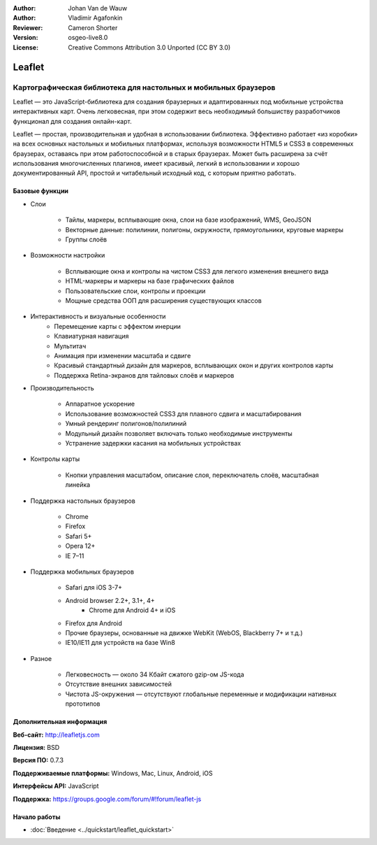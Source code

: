 :Author: Johan Van de Wauw
:Author: Vladimir Agafonkin
:Reviewer: Cameron Shorter
:Version: osgeo-live8.0
:License: Creative Commons Attribution 3.0 Unported  (CC BY 3.0)

.. image:: /images/project_logos/logo-leaflet.png 
  :alt: Логотип проекта
  :align: right
  :target: http://leafletjs.com

Leaflet
================================================================================

Картографическая библиотека для настольных и мобильных браузеров
~~~~~~~~~~~~~~~~~~~~~~~~~~~~~~~~~~~~~~~~~~~~~~~~~~~~~~~~~~~~~~~~~~~~~~~~~~~~~~~~


.. image:: /images/screenshots/leaflet/leaflet-overview.png
  :scale: 50
  :alt: leaflet
  :align: right

Leaflet — это JavaScript-библиотека для создания браузерных и адаптированных под
мобильные устройства интерактивных карт. Очень легковесная, при этом содержит
весь необходимый большиству разработчиков функционал для создания онлайн-карт.

Leaflet — простая, производительная и удобная в использовании библиотека.
Эффективно работает «из коробки» на всех основных настольных и мобильных
платформах, используя возможности HTML5 и CSS3 в современных браузерах,
оставаясь при этом работоспособной и в старых браузерах. Может быть расширена за
счёт использования многочисленных плагинов, имеет красивый, легкий в
использовании и хорошо документированный API, простой и читабельный исходный
код, с которым приятно работать.

Базовые функции
--------------------------------------------------------------------------------

* Слои

    * Тайлы, маркеры, всплывающие окна, слои на базе изображений, WMS, GeoJSON 
    * Векторные данные: полилинии, полигоны, окружности, прямоугольники, круговые маркеры
    * Группы слоёв

* Возможности настройки

    * Всплывающие окна и контролы на чистом CSS3 для легкого изменения внешнего вида
    * HTML-маркеры и маркеры на базе графических файлов
    * Пользовательские слои, контролы и проекции
    * Мощные средства ООП для расширения существующих классов

* Интерактивность и визуальные особенности
    * Перемещение карты с эффектом инерции
    * Клавиатурная навигация
    * Мультитач
    * Анимация при изменении масштаба и сдвиге
    * Красивый стандартный дизайн для маркеров, всплывающих окон и других контролов карты
    * Поддержка Retina-экранов для тайловых слоёв и маркеров

* Производительность

    * Аппаратное ускорение
    * Использование возможностей CSS3 для плавного сдвига и масштабирования
    * Умный рендеринг полигонов/полилиний
    * Модульный дизайн позволяет включать только необходимые инструменты
    * Устранение задержки касания на мобильных устройствах

* Контролы карты

    * Кнопки управления масштабом, описание слоя, переключатель слоёв, масштабная линейка

* Поддержка настольных браузеров

    * Chrome
    * Firefox
    * Safari 5+
    * Opera 12+
    * IE 7–11

* Поддержка мобильных браузеров

    * Safari для iOS 3-7+
    * Android browser 2.2+, 3.1+, 4+
	* Chrome для Android 4+ и iOS
    * Firefox для Android
    * Прочие браузеры, основанные на движке WebKit (WebOS, Blackberry 7+ и т.д.)
    * IE10/IE11 для устройств на базе Win8

* Разное

    * Легковесность — около 34 Кбайт сжатого gzip-ом JS-кода
    * Отсутствие внешних зависимостей
    * Чистота JS-окружения — отсутствуют глобальные переменные и модификации нативных прототипов


Дополнительная информация
--------------------------------------------------------------------------------

**Веб-сайт:** http://leafletjs.com

**Лицензия:** BSD

**Версия ПО:** 0.7.3

**Поддерживаемые платформы:** Windows, Mac, Linux, Android, iOS

**Интерфейсы API:** JavaScript

**Поддержка:** https://groups.google.com/forum/#!forum/leaflet-js

Начало работы
--------------------------------------------------------------------------------

* :doc:`Введение <../quickstart/leaflet_quickstart>`

